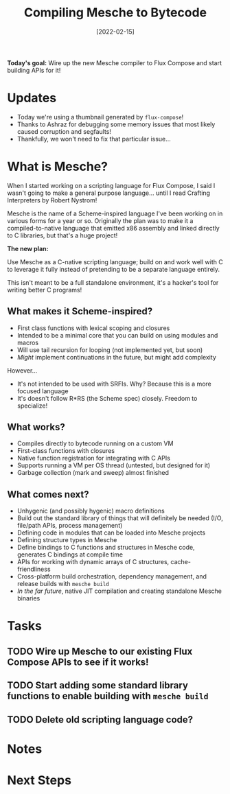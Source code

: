 #+title: Compiling Mesche to Bytecode
#+date: [2022-02-15]
#+slug: 2022-02-15

*Today's goal:* Wire up the new Mesche compiler to Flux Compose and start building APIs for it!

* Updates

- Today we're using a thumbnail generated by =flux-compose=!
- Thanks to Ashraz for debugging some memory issues that most likely caused corruption and segfaults!
- Thankfully, we won't need to fix that particular issue...

* What is Mesche?

When I started working on a scripting language for Flux Compose, I said I wasn't going to make a general purpose language...  until I read Crafting Interpreters by Robert Nystrom!

Mesche is the name of a Scheme-inspired language I've been working on in various forms for a year or so.  Originally the plan was to make it a compiled-to-native language that emitted x86 assembly and linked directly to C libraries, but that's a huge project!

*The new plan:*

Use Mesche as a C-native scripting language; build on and work well with C to leverage it fully instead of pretending to be a separate language entirely.

This isn't meant to be a full standalone environment, it's a hacker's tool for writing better C programs!

** What makes it Scheme-inspired?

- First class functions with lexical scoping and closures
- Intended to be a minimal core that you can build on using modules and macros
- Will use tail recursion for looping (not implemented yet, but soon)
- /Might/ implement continuations in the future, but might add complexity

However...

- It's not intended to be used with SRFIs.  Why?  Because this is a more focused language
- It's doesn't follow R*RS (the Scheme spec) closely.  Freedom to specialize!

** What works?

- Compiles directly to bytecode running on a custom VM
- First-class functions with closures
- Native function registration for integrating with C APIs
- Supports running a VM per OS thread (untested, but designed for it)
- Garbage collection (mark and sweep) almost finished

** What comes next?

- Unhygenic (and possibly hygenic) macro definitions
- Build out the standard library of things that will definitely be needed (I/O, file/path APIs, process management)
- Defining code in modules that can be loaded into Mesche projects
- Defining structure types in Mesche
- Define bindings to C functions and structures in Mesche code, generates C bindings at compile time
- APIs for working with dynamic arrays of C structures, cache-friendliness
- Cross-platform build orchestration, dependency management, and release builds with =mesche build=
- /In the far future/, native JIT compilation and creating standalone Mesche binaries

* Tasks

** TODO Wire up Mesche to our existing Flux Compose APIs to see if it works!
** TODO Start adding some standard library functions to enable building with =mesche build=
** TODO Delete old scripting language code?

* Notes

* Next Steps
